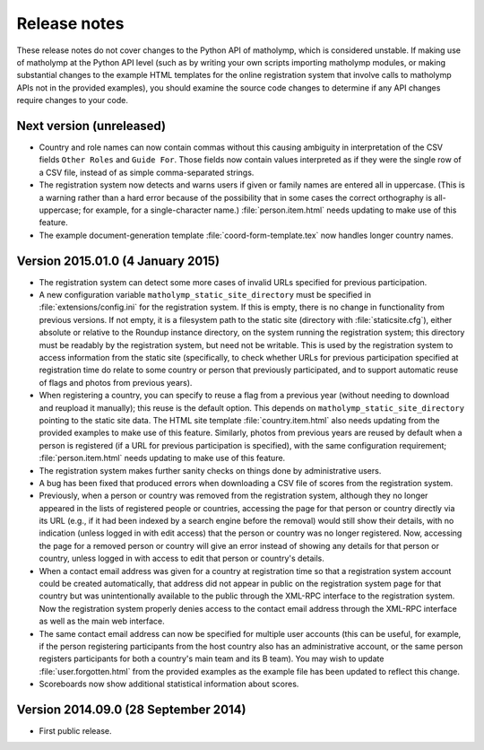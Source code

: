 Release notes
=============

These release notes do not cover changes to the Python API of
matholymp, which is considered unstable.  If making use of matholymp
at the Python API level (such as by writing your own scripts importing
matholymp modules, or making substantial changes to the example HTML
templates for the online registration system that involve calls to
matholymp APIs not in the provided examples), you should examine the
source code changes to determine if any API changes require changes to
your code.

Next version (unreleased)
-------------------------

* Country and role names can now contain commas without this causing
  ambiguity in interpretation of the CSV fields ``Other Roles`` and
  ``Guide For``.  Those fields now contain values interpreted as if
  they were the single row of a CSV file, instead of as simple
  comma-separated strings.

* The registration system now detects and warns users if given or
  family names are entered all in uppercase.  (This is a warning
  rather than a hard error because of the possibility that in some
  cases the correct orthography is all-uppercase; for example, for a
  single-character name.)  :file:`person.item.html` needs updating to
  make use of this feature.

* The example document-generation template
  :file:`coord-form-template.tex` now handles longer country names.

Version 2015.01.0 (4 January 2015)
----------------------------------

* The registration system can detect some more cases of invalid URLs
  specified for previous participation.

* A new configuration variable ``matholymp_static_site_directory``
  must be specified in :file:`extensions/config.ini` for the
  registration system.  If this is empty, there is no change in
  functionality from previous versions.  If not empty, it is a
  filesystem path to the static site (directory with
  :file:`staticsite.cfg`), either absolute or relative to the Roundup
  instance directory, on the system running the registration system;
  this directory must be readably by the registration system, but need
  not be writable.  This is used by the registration system to access
  information from the static site (specifically, to check whether
  URLs for previous participation specified at registration time do
  relate to some country or person that previously participated, and
  to support automatic reuse of flags and photos from previous years).

* When registering a country, you can specify to reuse a flag from a
  previous year (without needing to download and reupload it
  manually); this reuse is the default option.  This depends on
  ``matholymp_static_site_directory`` pointing to the static site
  data.  The HTML site template :file:`country.item.html` also needs
  updating from the provided examples to make use of this feature.
  Similarly, photos from previous years are reused by default when a
  person is registered (if a URL for previous participation is
  specified), with the same configuration requirement;
  :file:`person.item.html` needs updating to make use of this feature.

* The registration system makes further sanity checks on things done
  by administrative users.

* A bug has been fixed that produced errors when downloading a CSV
  file of scores from the registration system.

* Previously, when a person or country was removed from the
  registration system, although they no longer appeared in the lists
  of registered people or countries, accessing the page for that
  person or country directly via its URL (e.g., if it had been indexed
  by a search engine before the removal) would still show their
  details, with no indication (unless logged in with edit access) that
  the person or country was no longer registered.  Now, accessing the
  page for a removed person or country will give an error instead of
  showing any details for that person or country, unless logged in
  with access to edit that person or country's details.

* When a contact email address was given for a country at registration
  time so that a registration system account could be created
  automatically, that address did not appear in public on the
  registration system page for that country but was unintentionally
  available to the public through the XML-RPC interface to the
  registration system.  Now the registration system properly denies
  access to the contact email address through the XML-RPC interface as
  well as the main web interface.

* The same contact email address can now be specified for multiple
  user accounts (this can be useful, for example, if the person
  registering participants from the host country also has an
  administrative account, or the same person registers participants
  for both a country's main team and its B team).  You may wish to
  update :file:`user.forgotten.html` from the provided examples as the
  example file has been updated to reflect this change.

* Scoreboards now show additional statistical information about
  scores.

Version 2014.09.0 (28 September 2014)
-------------------------------------

* First public release.

